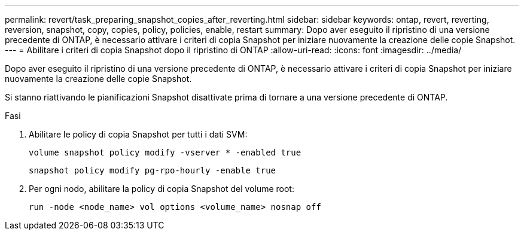 ---
permalink: revert/task_preparing_snapshot_copies_after_reverting.html 
sidebar: sidebar 
keywords: ontap, revert, reverting, reversion, snapshot, copy, copies, policy, policies, enable, restart 
summary: Dopo aver eseguito il ripristino di una versione precedente di ONTAP, è necessario attivare i criteri di copia Snapshot per iniziare nuovamente la creazione delle copie Snapshot. 
---
= Abilitare i criteri di copia Snapshot dopo il ripristino di ONTAP
:allow-uri-read: 
:icons: font
:imagesdir: ../media/


[role="lead"]
Dopo aver eseguito il ripristino di una versione precedente di ONTAP, è necessario attivare i criteri di copia Snapshot per iniziare nuovamente la creazione delle copie Snapshot.

Si stanno riattivando le pianificazioni Snapshot disattivate prima di tornare a una versione precedente di ONTAP.

.Fasi
. Abilitare le policy di copia Snapshot per tutti i dati SVM:
+
[source, cli]
----
volume snapshot policy modify -vserver * -enabled true
----
+
[source, cli]
----
snapshot policy modify pg-rpo-hourly -enable true
----
. Per ogni nodo, abilitare la policy di copia Snapshot del volume root:
+
[source, cli]
----
run -node <node_name> vol options <volume_name> nosnap off
----

